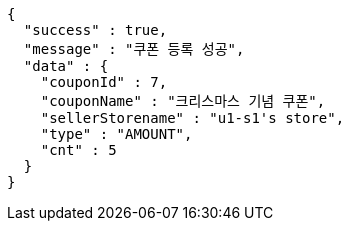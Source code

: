 [source,options="nowrap"]
----
{
  "success" : true,
  "message" : "쿠폰 등록 성공",
  "data" : {
    "couponId" : 7,
    "couponName" : "크리스마스 기념 쿠폰",
    "sellerStorename" : "u1-s1's store",
    "type" : "AMOUNT",
    "cnt" : 5
  }
}
----